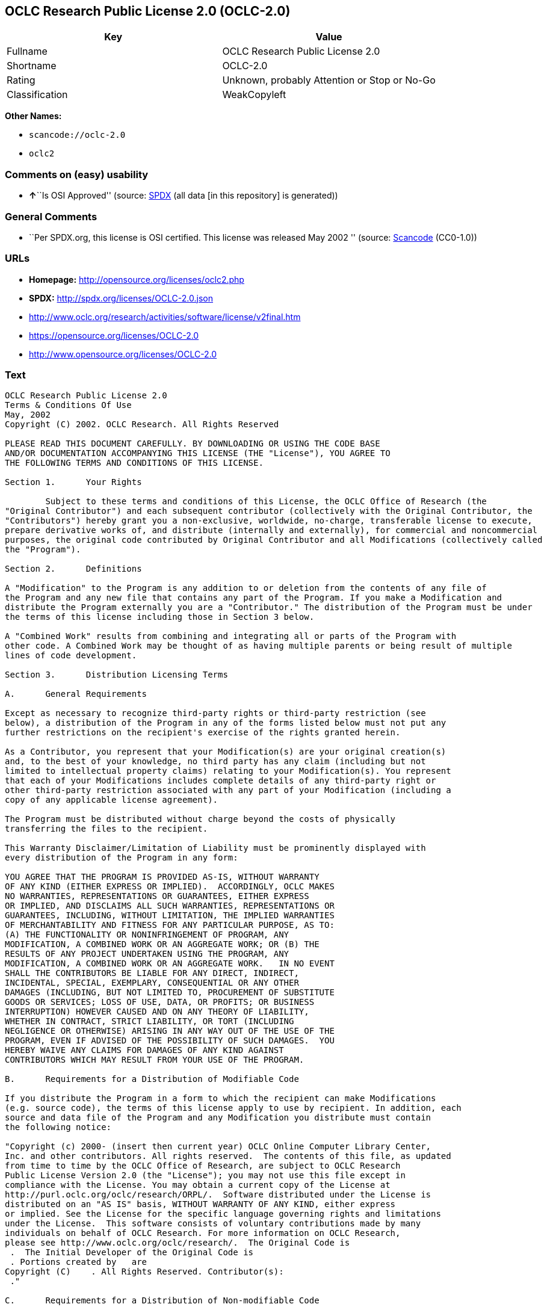 == OCLC Research Public License 2.0 (OCLC-2.0)

[cols=",",options="header",]
|===
|Key |Value
|Fullname |OCLC Research Public License 2.0
|Shortname |OCLC-2.0
|Rating |Unknown, probably Attention or Stop or No-Go
|Classification |WeakCopyleft
|===

*Other Names:*

* `+scancode://oclc-2.0+`
* `+oclc2+`

=== Comments on (easy) usability

* **↑**``Is OSI Approved'' (source:
https://spdx.org/licenses/OCLC-2.0.html[SPDX] (all data [in this
repository] is generated))

=== General Comments

* ``Per SPDX.org, this license is OSI certified. This license was
released May 2002 '' (source:
https://github.com/nexB/scancode-toolkit/blob/develop/src/licensedcode/data/licenses/oclc-2.0.yml[Scancode]
(CC0-1.0))

=== URLs

* *Homepage:* http://opensource.org/licenses/oclc2.php
* *SPDX:* http://spdx.org/licenses/OCLC-2.0.json
* http://www.oclc.org/research/activities/software/license/v2final.htm
* https://opensource.org/licenses/OCLC-2.0
* http://www.opensource.org/licenses/OCLC-2.0

=== Text

....
OCLC Research Public License 2.0
Terms & Conditions Of Use
May, 2002
Copyright (C) 2002. OCLC Research. All Rights Reserved
 
PLEASE READ THIS DOCUMENT CAREFULLY. BY DOWNLOADING OR USING THE CODE BASE 
AND/OR DOCUMENTATION ACCOMPANYING THIS LICENSE (THE "License"), YOU AGREE TO 
THE FOLLOWING TERMS AND CONDITIONS OF THIS LICENSE. 

Section 1.	Your Rights

	Subject to these terms and conditions of this License, the OCLC Office of Research (the 
"Original Contributor") and each subsequent contributor (collectively with the Original Contributor, the 
"Contributors") hereby grant you a non-exclusive, worldwide, no-charge, transferable license to execute, 
prepare derivative works of, and distribute (internally and externally), for commercial and noncommercial 
purposes, the original code contributed by Original Contributor and all Modifications (collectively called 
the "Program").

Section 2.	Definitions 

A "Modification" to the Program is any addition to or deletion from the contents of any file of 
the Program and any new file that contains any part of the Program. If you make a Modification and 
distribute the Program externally you are a "Contributor." The distribution of the Program must be under 
the terms of this license including those in Section 3 below. 

A "Combined Work" results from combining and integrating all or parts of the Program with 
other code. A Combined Work may be thought of as having multiple parents or being result of multiple 
lines of code development. 

Section 3.	Distribution Licensing Terms 

A.	General Requirements

Except as necessary to recognize third-party rights or third-party restriction (see 
below), a distribution of the Program in any of the forms listed below must not put any 
further restrictions on the recipient's exercise of the rights granted herein.

As a Contributor, you represent that your Modification(s) are your original creation(s) 
and, to the best of your knowledge, no third party has any claim (including but not 
limited to intellectual property claims) relating to your Modification(s). You represent 
that each of your Modifications includes complete details of any third-party right or 
other third-party restriction associated with any part of your Modification (including a 
copy of any applicable license agreement).

The Program must be distributed without charge beyond the costs of physically 
transferring the files to the recipient.

This Warranty Disclaimer/Limitation of Liability must be prominently displayed with 
every distribution of the Program in any form:

YOU AGREE THAT THE PROGRAM IS PROVIDED AS-IS, WITHOUT WARRANTY 
OF ANY KIND (EITHER EXPRESS OR IMPLIED).  ACCORDINGLY, OCLC MAKES 
NO WARRANTIES, REPRESENTATIONS OR GUARANTEES, EITHER EXPRESS 
OR IMPLIED, AND DISCLAIMS ALL SUCH WARRANTIES, REPRESENTATIONS OR 
GUARANTEES, INCLUDING, WITHOUT LIMITATION, THE IMPLIED WARRANTIES 
OF MERCHANTABILITY AND FITNESS FOR ANY PARTICULAR PURPOSE, AS TO:  
(A) THE FUNCTIONALITY OR NONINFRINGEMENT OF PROGRAM, ANY 
MODIFICATION, A COMBINED WORK OR AN AGGREGATE WORK; OR (B) THE 
RESULTS OF ANY PROJECT UNDERTAKEN USING THE PROGRAM, ANY 
MODIFICATION, A COMBINED WORK OR AN AGGREGATE WORK.   IN NO EVENT 
SHALL THE CONTRIBUTORS BE LIABLE FOR ANY DIRECT, INDIRECT, 
INCIDENTAL, SPECIAL, EXEMPLARY, CONSEQUENTIAL OR ANY OTHER 
DAMAGES (INCLUDING, BUT NOT LIMITED TO, PROCUREMENT OF SUBSTITUTE 
GOODS OR SERVICES; LOSS OF USE, DATA, OR PROFITS; OR BUSINESS 
INTERRUPTION) HOWEVER CAUSED AND ON ANY THEORY OF LIABILITY, 
WHETHER IN CONTRACT, STRICT LIABILITY, OR TORT (INCLUDING 
NEGLIGENCE OR OTHERWISE) ARISING IN ANY WAY OUT OF THE USE OF THE 
PROGRAM, EVEN IF ADVISED OF THE POSSIBILITY OF SUCH DAMAGES.  YOU 
HEREBY WAIVE ANY CLAIMS FOR DAMAGES OF ANY KIND AGAINST 
CONTRIBUTORS WHICH MAY RESULT FROM YOUR USE OF THE PROGRAM.

B.	Requirements for a Distribution of Modifiable Code 

If you distribute the Program in a form to which the recipient can make Modifications 
(e.g. source code), the terms of this license apply to use by recipient. In addition, each 
source and data file of the Program and any Modification you distribute must contain 
the following notice: 

"Copyright (c) 2000- (insert then current year) OCLC Online Computer Library Center, 
Inc. and other contributors. All rights reserved.  The contents of this file, as updated 
from time to time by the OCLC Office of Research, are subject to OCLC Research 
Public License Version 2.0 (the "License"); you may not use this file except in 
compliance with the License. You may obtain a current copy of the License at 
http://purl.oclc.org/oclc/research/ORPL/.  Software distributed under the License is 
distributed on an "AS IS" basis, WITHOUT WARRANTY OF ANY KIND, either express 
or implied. See the License for the specific language governing rights and limitations 
under the License.  This software consists of voluntary contributions made by many 
individuals on behalf of OCLC Research. For more information on OCLC Research, 
please see http://www.oclc.org/oclc/research/.  The Original Code is 
 .  The Initial Developer of the Original Code is 
 . Portions created by   are 
Copyright (C)    . All Rights Reserved. Contributor(s): 
 ."

C.	Requirements for a Distribution of Non-modifiable Code 

If you distribute the Program in a form to which the recipient cannot make Modifications 
(e.g. object code), the terms of this license apply to use by recipient and you must 
include the following statement in appropriate and conspicuous locations:

"Copyright (c) 2000- (insert then current year) OCLC Online Computer Library Center, 
Inc. and other contributors. All rights reserved."

In addition, the source code must be included with the object code distribution or the 
distributor must provide the source code to the recipient upon request.

D.	Requirements for a Combined Work Distribution

Distributions of Combined Works are subject to the terms of this license and must be 
made at no charge to the recipient beyond the costs of physically transferring the files 
to recipient.

A Combined Work may be distributed as either modifiable or non-modifiable code. The 
requirements of Section 3.B or 3.C above (as appropriate) apply to such distributions.

An "Aggregate Work" is when the Program exists, without integration, with other 
programs on a storage medium. This License does not apply to portions of an 
Aggregate Work which are not covered by the definition of "Program" provided in this 
License. You are not forbidden from selling an Aggregate Work. However, the Program 
contained in an Aggregate Work is subject to this License.  Also, should the Program 
be extracted from an Aggregate Work, this License applies to any use of the Program 
apart from the Aggregate Work.

Section 4.	License Grant

For purposes of permitting use of your Modifications by OCLC and other licensees 
hereunder, you hereby grant to OCLC and such other licensees the non-exclusive, worldwide, royalty-
free, transferable, sublicenseable license to execute, copy, alter, delete, modify, adapt, change, revise, 
enhance, develop, publicly display, distribute (internally and externally) and/or create derivative works 
based on your Modifications (and derivative works thereof) in accordance with these Terms. This Section 
4 shall survive termination of this License for any reason.

Section 5.	Termination of Rights

This non-exclusive license (with respect to the grant from a particular Contributor) 
automatically terminates for any entity that initiates legal action for intellectual property infringement (with 
respect to the Program) against such Contributor as of the initiation of such action.

If you fail to comply with this License, your rights (but not your obligations) under this 
License shall terminate automatically unless you cure such breach within thirty (30) days of becoming 
aware of the noncompliance. All sublicenses granted by you which preexist such termination and are 
properly granted shall survive such termination.

Section 6.	Other Terms

Except for the copyright notices required above, you may not use any trademark of any of 
the Contributors without the prior written consent of the relevant Contributor.  You agree not to remove, 
alter or obscure any copyright or other proprietary rights notice contained in the Program. 

All transfers of the Program or any part thereof shall be made in compliance with U.S. 
import/export regulations or other restrictions of the U.S. Department of Commerce, as well as other 
similar trade or commerce restrictions which might apply.

Any patent obtained by any party covering the Program or any part thereof must include a 
provision providing for the free, perpetual and unrestricted commercial and noncommercial use by any 
third party.

If, as a consequence of a court judgment or settlement relating to intellectual property 
infringement or any other cause of action, conditions are imposed on you that contradict the conditions of 
this License, such conditions do not excuse you from compliance with this License. If you cannot 
distribute the Program so as to simultaneously satisfy your obligations under this License and such other 
conditions, you may not distribute the Program at all. For example, if a patent license would not permit 
royalty-free redistribution of the Program by all those who receive copies directly or indirectly through you, 
you could not satisfy both the patent license and this License, and you would be required to refrain 
entirely from distribution of the Program.

If you learn of a third party claim or other restriction relating to a Program you have already 
distributed you shall promptly redo your Program to address the issue and take all reasonable steps to 
inform those who may have received the Program at issue. An example of an appropriate reasonable 
step to inform would be posting an announcement on an appropriate web bulletin board. 

The provisions of this License are deemed to be severable, and the invalidity or unenforceability of 
any provision shall not affect or impair the remaining provisions which shall continue in full force and effect.  In 
substitution for any provision held unlawful, there shall be substituted a provision of similar import reflecting the 
original intent of the parties hereto to the extent permissible under law.

The Original Contributor from time to time may change this License, and the amended 
license will apply to all copies of the Program downloaded after the new license is posted. This License 
grants only the rights expressly stated herein and provides you with no implied rights or licenses to the 
intellectual property of any Contributor.

		This License is the complete and exclusive statement of the agreement between the 
parties concerning the subject matter hereof and may not be amended except by the written agreement of 
the parties. This License shall be governed by and construed in accordance with the laws of the State of 
Ohio and the United States of America, without regard to principles of conflicts of law.
....

'''''

=== Raw Data

==== Facts

* https://spdx.org/licenses/OCLC-2.0.html[SPDX] (all data [in this
repository] is generated)
* https://github.com/OpenChain-Project/curriculum/raw/ddf1e879341adbd9b297cd67c5d5c16b2076540b/policy-template/Open%20Source%20Policy%20Template%20for%20OpenChain%20Specification%201.2.ods[OpenChainPolicyTemplate]
(CC0-1.0)
* https://github.com/nexB/scancode-toolkit/blob/develop/src/licensedcode/data/licenses/oclc-2.0.yml[Scancode]
(CC0-1.0)
* https://github.com/okfn/licenses/blob/master/licenses.csv[Open
Knowledge International]
(https://opendatacommons.org/licenses/pddl/1-0/[PDDL-1.0])

==== Raw JSON

....
{
    "__impliedNames": [
        "OCLC-2.0",
        "OCLC Research Public License 2.0",
        "scancode://oclc-2.0",
        "oclc2"
    ],
    "__impliedId": "OCLC-2.0",
    "__impliedComments": [
        [
            "Scancode",
            [
                "Per SPDX.org, this license is OSI certified. This license was released May\n2002\n"
            ]
        ]
    ],
    "facts": {
        "Open Knowledge International": {
            "is_generic": null,
            "legacy_ids": [
                "oclc2"
            ],
            "status": "active",
            "domain_software": true,
            "url": "https://opensource.org/licenses/OCLC-2.0",
            "maintainer": "",
            "od_conformance": "not reviewed",
            "_sourceURL": "https://github.com/okfn/licenses/blob/master/licenses.csv",
            "domain_data": false,
            "osd_conformance": "approved",
            "id": "OCLC-2.0",
            "title": "OCLC Research Public License 2.0",
            "_implications": {
                "__impliedNames": [
                    "OCLC-2.0",
                    "OCLC Research Public License 2.0",
                    "oclc2"
                ],
                "__impliedId": "OCLC-2.0",
                "__impliedURLs": [
                    [
                        null,
                        "https://opensource.org/licenses/OCLC-2.0"
                    ]
                ]
            },
            "domain_content": false
        },
        "SPDX": {
            "isSPDXLicenseDeprecated": false,
            "spdxFullName": "OCLC Research Public License 2.0",
            "spdxDetailsURL": "http://spdx.org/licenses/OCLC-2.0.json",
            "_sourceURL": "https://spdx.org/licenses/OCLC-2.0.html",
            "spdxLicIsOSIApproved": true,
            "spdxSeeAlso": [
                "http://www.oclc.org/research/activities/software/license/v2final.htm",
                "https://opensource.org/licenses/OCLC-2.0"
            ],
            "_implications": {
                "__impliedNames": [
                    "OCLC-2.0",
                    "OCLC Research Public License 2.0"
                ],
                "__impliedId": "OCLC-2.0",
                "__impliedJudgement": [
                    [
                        "SPDX",
                        {
                            "tag": "PositiveJudgement",
                            "contents": "Is OSI Approved"
                        }
                    ]
                ],
                "__isOsiApproved": true,
                "__impliedURLs": [
                    [
                        "SPDX",
                        "http://spdx.org/licenses/OCLC-2.0.json"
                    ],
                    [
                        null,
                        "http://www.oclc.org/research/activities/software/license/v2final.htm"
                    ],
                    [
                        null,
                        "https://opensource.org/licenses/OCLC-2.0"
                    ]
                ]
            },
            "spdxLicenseId": "OCLC-2.0"
        },
        "Scancode": {
            "otherUrls": [
                "http://www.oclc.org/research/activities/software/license/v2final.htm",
                "http://www.opensource.org/licenses/OCLC-2.0",
                "https://opensource.org/licenses/OCLC-2.0"
            ],
            "homepageUrl": "http://opensource.org/licenses/oclc2.php",
            "shortName": "OCLC Research Public License 2.0",
            "textUrls": null,
            "text": "OCLC Research Public License 2.0\nTerms & Conditions Of Use\nMay, 2002\nCopyright (C) 2002. OCLC Research. All Rights Reserved\n \nPLEASE READ THIS DOCUMENT CAREFULLY. BY DOWNLOADING OR USING THE CODE BASE \nAND/OR DOCUMENTATION ACCOMPANYING THIS LICENSE (THE \"License\"), YOU AGREE TO \nTHE FOLLOWING TERMS AND CONDITIONS OF THIS LICENSE. \n\nSection 1.\tYour Rights\n\n\tSubject to these terms and conditions of this License, the OCLC Office of Research (the \n\"Original Contributor\") and each subsequent contributor (collectively with the Original Contributor, the \n\"Contributors\") hereby grant you a non-exclusive, worldwide, no-charge, transferable license to execute, \nprepare derivative works of, and distribute (internally and externally), for commercial and noncommercial \npurposes, the original code contributed by Original Contributor and all Modifications (collectively called \nthe \"Program\").\n\nSection 2.\tDefinitions \n\nA \"Modification\" to the Program is any addition to or deletion from the contents of any file of \nthe Program and any new file that contains any part of the Program. If you make a Modification and \ndistribute the Program externally you are a \"Contributor.\" The distribution of the Program must be under \nthe terms of this license including those in Section 3 below. \n\nA \"Combined Work\" results from combining and integrating all or parts of the Program with \nother code. A Combined Work may be thought of as having multiple parents or being result of multiple \nlines of code development. \n\nSection 3.\tDistribution Licensing Terms \n\nA.\tGeneral Requirements\n\nExcept as necessary to recognize third-party rights or third-party restriction (see \nbelow), a distribution of the Program in any of the forms listed below must not put any \nfurther restrictions on the recipient's exercise of the rights granted herein.\n\nAs a Contributor, you represent that your Modification(s) are your original creation(s) \nand, to the best of your knowledge, no third party has any claim (including but not \nlimited to intellectual property claims) relating to your Modification(s). You represent \nthat each of your Modifications includes complete details of any third-party right or \nother third-party restriction associated with any part of your Modification (including a \ncopy of any applicable license agreement).\n\nThe Program must be distributed without charge beyond the costs of physically \ntransferring the files to the recipient.\n\nThis Warranty Disclaimer/Limitation of Liability must be prominently displayed with \nevery distribution of the Program in any form:\n\nYOU AGREE THAT THE PROGRAM IS PROVIDED AS-IS, WITHOUT WARRANTY \nOF ANY KIND (EITHER EXPRESS OR IMPLIED).  ACCORDINGLY, OCLC MAKES \nNO WARRANTIES, REPRESENTATIONS OR GUARANTEES, EITHER EXPRESS \nOR IMPLIED, AND DISCLAIMS ALL SUCH WARRANTIES, REPRESENTATIONS OR \nGUARANTEES, INCLUDING, WITHOUT LIMITATION, THE IMPLIED WARRANTIES \nOF MERCHANTABILITY AND FITNESS FOR ANY PARTICULAR PURPOSE, AS TO:  \n(A) THE FUNCTIONALITY OR NONINFRINGEMENT OF PROGRAM, ANY \nMODIFICATION, A COMBINED WORK OR AN AGGREGATE WORK; OR (B) THE \nRESULTS OF ANY PROJECT UNDERTAKEN USING THE PROGRAM, ANY \nMODIFICATION, A COMBINED WORK OR AN AGGREGATE WORK.   IN NO EVENT \nSHALL THE CONTRIBUTORS BE LIABLE FOR ANY DIRECT, INDIRECT, \nINCIDENTAL, SPECIAL, EXEMPLARY, CONSEQUENTIAL OR ANY OTHER \nDAMAGES (INCLUDING, BUT NOT LIMITED TO, PROCUREMENT OF SUBSTITUTE \nGOODS OR SERVICES; LOSS OF USE, DATA, OR PROFITS; OR BUSINESS \nINTERRUPTION) HOWEVER CAUSED AND ON ANY THEORY OF LIABILITY, \nWHETHER IN CONTRACT, STRICT LIABILITY, OR TORT (INCLUDING \nNEGLIGENCE OR OTHERWISE) ARISING IN ANY WAY OUT OF THE USE OF THE \nPROGRAM, EVEN IF ADVISED OF THE POSSIBILITY OF SUCH DAMAGES.  YOU \nHEREBY WAIVE ANY CLAIMS FOR DAMAGES OF ANY KIND AGAINST \nCONTRIBUTORS WHICH MAY RESULT FROM YOUR USE OF THE PROGRAM.\n\nB.\tRequirements for a Distribution of Modifiable Code \n\nIf you distribute the Program in a form to which the recipient can make Modifications \n(e.g. source code), the terms of this license apply to use by recipient. In addition, each \nsource and data file of the Program and any Modification you distribute must contain \nthe following notice: \n\n\"Copyright (c) 2000- (insert then current year) OCLC Online Computer Library Center, \nInc. and other contributors. All rights reserved.  The contents of this file, as updated \nfrom time to time by the OCLC Office of Research, are subject to OCLC Research \nPublic License Version 2.0 (the \"License\"); you may not use this file except in \ncompliance with the License. You may obtain a current copy of the License at \nhttp://purl.oclc.org/oclc/research/ORPL/.  Software distributed under the License is \ndistributed on an \"AS IS\" basis, WITHOUT WARRANTY OF ANY KIND, either express \nor implied. See the License for the specific language governing rights and limitations \nunder the License.  This software consists of voluntary contributions made by many \nindividuals on behalf of OCLC Research. For more information on OCLC Research, \nplease see http://www.oclc.org/oclc/research/.  The Original Code is \n .  The Initial Developer of the Original Code is \n . Portions created by   are \nCopyright (C)    . All Rights Reserved. Contributor(s): \n .\"\n\nC.\tRequirements for a Distribution of Non-modifiable Code \n\nIf you distribute the Program in a form to which the recipient cannot make Modifications \n(e.g. object code), the terms of this license apply to use by recipient and you must \ninclude the following statement in appropriate and conspicuous locations:\n\n\"Copyright (c) 2000- (insert then current year) OCLC Online Computer Library Center, \nInc. and other contributors. All rights reserved.\"\n\nIn addition, the source code must be included with the object code distribution or the \ndistributor must provide the source code to the recipient upon request.\n\nD.\tRequirements for a Combined Work Distribution\n\nDistributions of Combined Works are subject to the terms of this license and must be \nmade at no charge to the recipient beyond the costs of physically transferring the files \nto recipient.\n\nA Combined Work may be distributed as either modifiable or non-modifiable code. The \nrequirements of Section 3.B or 3.C above (as appropriate) apply to such distributions.\n\nAn \"Aggregate Work\" is when the Program exists, without integration, with other \nprograms on a storage medium. This License does not apply to portions of an \nAggregate Work which are not covered by the definition of \"Program\" provided in this \nLicense. You are not forbidden from selling an Aggregate Work. However, the Program \ncontained in an Aggregate Work is subject to this License.  Also, should the Program \nbe extracted from an Aggregate Work, this License applies to any use of the Program \napart from the Aggregate Work.\n\nSection 4.\tLicense Grant\n\nFor purposes of permitting use of your Modifications by OCLC and other licensees \nhereunder, you hereby grant to OCLC and such other licensees the non-exclusive, worldwide, royalty-\nfree, transferable, sublicenseable license to execute, copy, alter, delete, modify, adapt, change, revise, \nenhance, develop, publicly display, distribute (internally and externally) and/or create derivative works \nbased on your Modifications (and derivative works thereof) in accordance with these Terms. This Section \n4 shall survive termination of this License for any reason.\n\nSection 5.\tTermination of Rights\n\nThis non-exclusive license (with respect to the grant from a particular Contributor) \nautomatically terminates for any entity that initiates legal action for intellectual property infringement (with \nrespect to the Program) against such Contributor as of the initiation of such action.\n\nIf you fail to comply with this License, your rights (but not your obligations) under this \nLicense shall terminate automatically unless you cure such breach within thirty (30) days of becoming \naware of the noncompliance. All sublicenses granted by you which preexist such termination and are \nproperly granted shall survive such termination.\n\nSection 6.\tOther Terms\n\nExcept for the copyright notices required above, you may not use any trademark of any of \nthe Contributors without the prior written consent of the relevant Contributor.  You agree not to remove, \nalter or obscure any copyright or other proprietary rights notice contained in the Program. \n\nAll transfers of the Program or any part thereof shall be made in compliance with U.S. \nimport/export regulations or other restrictions of the U.S. Department of Commerce, as well as other \nsimilar trade or commerce restrictions which might apply.\n\nAny patent obtained by any party covering the Program or any part thereof must include a \nprovision providing for the free, perpetual and unrestricted commercial and noncommercial use by any \nthird party.\n\nIf, as a consequence of a court judgment or settlement relating to intellectual property \ninfringement or any other cause of action, conditions are imposed on you that contradict the conditions of \nthis License, such conditions do not excuse you from compliance with this License. If you cannot \ndistribute the Program so as to simultaneously satisfy your obligations under this License and such other \nconditions, you may not distribute the Program at all. For example, if a patent license would not permit \nroyalty-free redistribution of the Program by all those who receive copies directly or indirectly through you, \nyou could not satisfy both the patent license and this License, and you would be required to refrain \nentirely from distribution of the Program.\n\nIf you learn of a third party claim or other restriction relating to a Program you have already \ndistributed you shall promptly redo your Program to address the issue and take all reasonable steps to \ninform those who may have received the Program at issue. An example of an appropriate reasonable \nstep to inform would be posting an announcement on an appropriate web bulletin board. \n\nThe provisions of this License are deemed to be severable, and the invalidity or unenforceability of \nany provision shall not affect or impair the remaining provisions which shall continue in full force and effect.  In \nsubstitution for any provision held unlawful, there shall be substituted a provision of similar import reflecting the \noriginal intent of the parties hereto to the extent permissible under law.\n\nThe Original Contributor from time to time may change this License, and the amended \nlicense will apply to all copies of the Program downloaded after the new license is posted. This License \ngrants only the rights expressly stated herein and provides you with no implied rights or licenses to the \nintellectual property of any Contributor.\n\n\t\tThis License is the complete and exclusive statement of the agreement between the \nparties concerning the subject matter hereof and may not be amended except by the written agreement of \nthe parties. This License shall be governed by and construed in accordance with the laws of the State of \nOhio and the United States of America, without regard to principles of conflicts of law.",
            "category": "Copyleft Limited",
            "osiUrl": "http://opensource.org/licenses/oclc2.php",
            "owner": "OCLC Research",
            "_sourceURL": "https://github.com/nexB/scancode-toolkit/blob/develop/src/licensedcode/data/licenses/oclc-2.0.yml",
            "key": "oclc-2.0",
            "name": "OCLC Research Public License 2.0",
            "spdxId": "OCLC-2.0",
            "notes": "Per SPDX.org, this license is OSI certified. This license was released May\n2002\n",
            "_implications": {
                "__impliedNames": [
                    "scancode://oclc-2.0",
                    "OCLC Research Public License 2.0",
                    "OCLC-2.0"
                ],
                "__impliedId": "OCLC-2.0",
                "__impliedComments": [
                    [
                        "Scancode",
                        [
                            "Per SPDX.org, this license is OSI certified. This license was released May\n2002\n"
                        ]
                    ]
                ],
                "__impliedCopyleft": [
                    [
                        "Scancode",
                        "WeakCopyleft"
                    ]
                ],
                "__calculatedCopyleft": "WeakCopyleft",
                "__impliedText": "OCLC Research Public License 2.0\nTerms & Conditions Of Use\nMay, 2002\nCopyright (C) 2002. OCLC Research. All Rights Reserved\n \nPLEASE READ THIS DOCUMENT CAREFULLY. BY DOWNLOADING OR USING THE CODE BASE \nAND/OR DOCUMENTATION ACCOMPANYING THIS LICENSE (THE \"License\"), YOU AGREE TO \nTHE FOLLOWING TERMS AND CONDITIONS OF THIS LICENSE. \n\nSection 1.\tYour Rights\n\n\tSubject to these terms and conditions of this License, the OCLC Office of Research (the \n\"Original Contributor\") and each subsequent contributor (collectively with the Original Contributor, the \n\"Contributors\") hereby grant you a non-exclusive, worldwide, no-charge, transferable license to execute, \nprepare derivative works of, and distribute (internally and externally), for commercial and noncommercial \npurposes, the original code contributed by Original Contributor and all Modifications (collectively called \nthe \"Program\").\n\nSection 2.\tDefinitions \n\nA \"Modification\" to the Program is any addition to or deletion from the contents of any file of \nthe Program and any new file that contains any part of the Program. If you make a Modification and \ndistribute the Program externally you are a \"Contributor.\" The distribution of the Program must be under \nthe terms of this license including those in Section 3 below. \n\nA \"Combined Work\" results from combining and integrating all or parts of the Program with \nother code. A Combined Work may be thought of as having multiple parents or being result of multiple \nlines of code development. \n\nSection 3.\tDistribution Licensing Terms \n\nA.\tGeneral Requirements\n\nExcept as necessary to recognize third-party rights or third-party restriction (see \nbelow), a distribution of the Program in any of the forms listed below must not put any \nfurther restrictions on the recipient's exercise of the rights granted herein.\n\nAs a Contributor, you represent that your Modification(s) are your original creation(s) \nand, to the best of your knowledge, no third party has any claim (including but not \nlimited to intellectual property claims) relating to your Modification(s). You represent \nthat each of your Modifications includes complete details of any third-party right or \nother third-party restriction associated with any part of your Modification (including a \ncopy of any applicable license agreement).\n\nThe Program must be distributed without charge beyond the costs of physically \ntransferring the files to the recipient.\n\nThis Warranty Disclaimer/Limitation of Liability must be prominently displayed with \nevery distribution of the Program in any form:\n\nYOU AGREE THAT THE PROGRAM IS PROVIDED AS-IS, WITHOUT WARRANTY \nOF ANY KIND (EITHER EXPRESS OR IMPLIED).  ACCORDINGLY, OCLC MAKES \nNO WARRANTIES, REPRESENTATIONS OR GUARANTEES, EITHER EXPRESS \nOR IMPLIED, AND DISCLAIMS ALL SUCH WARRANTIES, REPRESENTATIONS OR \nGUARANTEES, INCLUDING, WITHOUT LIMITATION, THE IMPLIED WARRANTIES \nOF MERCHANTABILITY AND FITNESS FOR ANY PARTICULAR PURPOSE, AS TO:  \n(A) THE FUNCTIONALITY OR NONINFRINGEMENT OF PROGRAM, ANY \nMODIFICATION, A COMBINED WORK OR AN AGGREGATE WORK; OR (B) THE \nRESULTS OF ANY PROJECT UNDERTAKEN USING THE PROGRAM, ANY \nMODIFICATION, A COMBINED WORK OR AN AGGREGATE WORK.   IN NO EVENT \nSHALL THE CONTRIBUTORS BE LIABLE FOR ANY DIRECT, INDIRECT, \nINCIDENTAL, SPECIAL, EXEMPLARY, CONSEQUENTIAL OR ANY OTHER \nDAMAGES (INCLUDING, BUT NOT LIMITED TO, PROCUREMENT OF SUBSTITUTE \nGOODS OR SERVICES; LOSS OF USE, DATA, OR PROFITS; OR BUSINESS \nINTERRUPTION) HOWEVER CAUSED AND ON ANY THEORY OF LIABILITY, \nWHETHER IN CONTRACT, STRICT LIABILITY, OR TORT (INCLUDING \nNEGLIGENCE OR OTHERWISE) ARISING IN ANY WAY OUT OF THE USE OF THE \nPROGRAM, EVEN IF ADVISED OF THE POSSIBILITY OF SUCH DAMAGES.  YOU \nHEREBY WAIVE ANY CLAIMS FOR DAMAGES OF ANY KIND AGAINST \nCONTRIBUTORS WHICH MAY RESULT FROM YOUR USE OF THE PROGRAM.\n\nB.\tRequirements for a Distribution of Modifiable Code \n\nIf you distribute the Program in a form to which the recipient can make Modifications \n(e.g. source code), the terms of this license apply to use by recipient. In addition, each \nsource and data file of the Program and any Modification you distribute must contain \nthe following notice: \n\n\"Copyright (c) 2000- (insert then current year) OCLC Online Computer Library Center, \nInc. and other contributors. All rights reserved.  The contents of this file, as updated \nfrom time to time by the OCLC Office of Research, are subject to OCLC Research \nPublic License Version 2.0 (the \"License\"); you may not use this file except in \ncompliance with the License. You may obtain a current copy of the License at \nhttp://purl.oclc.org/oclc/research/ORPL/.  Software distributed under the License is \ndistributed on an \"AS IS\" basis, WITHOUT WARRANTY OF ANY KIND, either express \nor implied. See the License for the specific language governing rights and limitations \nunder the License.  This software consists of voluntary contributions made by many \nindividuals on behalf of OCLC Research. For more information on OCLC Research, \nplease see http://www.oclc.org/oclc/research/.  The Original Code is \n .  The Initial Developer of the Original Code is \n . Portions created by   are \nCopyright (C)    . All Rights Reserved. Contributor(s): \n .\"\n\nC.\tRequirements for a Distribution of Non-modifiable Code \n\nIf you distribute the Program in a form to which the recipient cannot make Modifications \n(e.g. object code), the terms of this license apply to use by recipient and you must \ninclude the following statement in appropriate and conspicuous locations:\n\n\"Copyright (c) 2000- (insert then current year) OCLC Online Computer Library Center, \nInc. and other contributors. All rights reserved.\"\n\nIn addition, the source code must be included with the object code distribution or the \ndistributor must provide the source code to the recipient upon request.\n\nD.\tRequirements for a Combined Work Distribution\n\nDistributions of Combined Works are subject to the terms of this license and must be \nmade at no charge to the recipient beyond the costs of physically transferring the files \nto recipient.\n\nA Combined Work may be distributed as either modifiable or non-modifiable code. The \nrequirements of Section 3.B or 3.C above (as appropriate) apply to such distributions.\n\nAn \"Aggregate Work\" is when the Program exists, without integration, with other \nprograms on a storage medium. This License does not apply to portions of an \nAggregate Work which are not covered by the definition of \"Program\" provided in this \nLicense. You are not forbidden from selling an Aggregate Work. However, the Program \ncontained in an Aggregate Work is subject to this License.  Also, should the Program \nbe extracted from an Aggregate Work, this License applies to any use of the Program \napart from the Aggregate Work.\n\nSection 4.\tLicense Grant\n\nFor purposes of permitting use of your Modifications by OCLC and other licensees \nhereunder, you hereby grant to OCLC and such other licensees the non-exclusive, worldwide, royalty-\nfree, transferable, sublicenseable license to execute, copy, alter, delete, modify, adapt, change, revise, \nenhance, develop, publicly display, distribute (internally and externally) and/or create derivative works \nbased on your Modifications (and derivative works thereof) in accordance with these Terms. This Section \n4 shall survive termination of this License for any reason.\n\nSection 5.\tTermination of Rights\n\nThis non-exclusive license (with respect to the grant from a particular Contributor) \nautomatically terminates for any entity that initiates legal action for intellectual property infringement (with \nrespect to the Program) against such Contributor as of the initiation of such action.\n\nIf you fail to comply with this License, your rights (but not your obligations) under this \nLicense shall terminate automatically unless you cure such breach within thirty (30) days of becoming \naware of the noncompliance. All sublicenses granted by you which preexist such termination and are \nproperly granted shall survive such termination.\n\nSection 6.\tOther Terms\n\nExcept for the copyright notices required above, you may not use any trademark of any of \nthe Contributors without the prior written consent of the relevant Contributor.  You agree not to remove, \nalter or obscure any copyright or other proprietary rights notice contained in the Program. \n\nAll transfers of the Program or any part thereof shall be made in compliance with U.S. \nimport/export regulations or other restrictions of the U.S. Department of Commerce, as well as other \nsimilar trade or commerce restrictions which might apply.\n\nAny patent obtained by any party covering the Program or any part thereof must include a \nprovision providing for the free, perpetual and unrestricted commercial and noncommercial use by any \nthird party.\n\nIf, as a consequence of a court judgment or settlement relating to intellectual property \ninfringement or any other cause of action, conditions are imposed on you that contradict the conditions of \nthis License, such conditions do not excuse you from compliance with this License. If you cannot \ndistribute the Program so as to simultaneously satisfy your obligations under this License and such other \nconditions, you may not distribute the Program at all. For example, if a patent license would not permit \nroyalty-free redistribution of the Program by all those who receive copies directly or indirectly through you, \nyou could not satisfy both the patent license and this License, and you would be required to refrain \nentirely from distribution of the Program.\n\nIf you learn of a third party claim or other restriction relating to a Program you have already \ndistributed you shall promptly redo your Program to address the issue and take all reasonable steps to \ninform those who may have received the Program at issue. An example of an appropriate reasonable \nstep to inform would be posting an announcement on an appropriate web bulletin board. \n\nThe provisions of this License are deemed to be severable, and the invalidity or unenforceability of \nany provision shall not affect or impair the remaining provisions which shall continue in full force and effect.  In \nsubstitution for any provision held unlawful, there shall be substituted a provision of similar import reflecting the \noriginal intent of the parties hereto to the extent permissible under law.\n\nThe Original Contributor from time to time may change this License, and the amended \nlicense will apply to all copies of the Program downloaded after the new license is posted. This License \ngrants only the rights expressly stated herein and provides you with no implied rights or licenses to the \nintellectual property of any Contributor.\n\n\t\tThis License is the complete and exclusive statement of the agreement between the \nparties concerning the subject matter hereof and may not be amended except by the written agreement of \nthe parties. This License shall be governed by and construed in accordance with the laws of the State of \nOhio and the United States of America, without regard to principles of conflicts of law.",
                "__impliedURLs": [
                    [
                        "Homepage",
                        "http://opensource.org/licenses/oclc2.php"
                    ],
                    [
                        "OSI Page",
                        "http://opensource.org/licenses/oclc2.php"
                    ],
                    [
                        null,
                        "http://www.oclc.org/research/activities/software/license/v2final.htm"
                    ],
                    [
                        null,
                        "http://www.opensource.org/licenses/OCLC-2.0"
                    ],
                    [
                        null,
                        "https://opensource.org/licenses/OCLC-2.0"
                    ]
                ]
            }
        },
        "OpenChainPolicyTemplate": {
            "isSaaSDeemed": "no",
            "licenseType": "copyleft",
            "freedomOrDeath": "no",
            "typeCopyleft": "weak",
            "_sourceURL": "https://github.com/OpenChain-Project/curriculum/raw/ddf1e879341adbd9b297cd67c5d5c16b2076540b/policy-template/Open%20Source%20Policy%20Template%20for%20OpenChain%20Specification%201.2.ods",
            "name": "OCLC Research Public License 2.0 ",
            "commercialUse": true,
            "spdxId": "OCLC-2.0",
            "_implications": {
                "__impliedNames": [
                    "OCLC-2.0"
                ]
            }
        }
    },
    "__impliedJudgement": [
        [
            "SPDX",
            {
                "tag": "PositiveJudgement",
                "contents": "Is OSI Approved"
            }
        ]
    ],
    "__impliedCopyleft": [
        [
            "Scancode",
            "WeakCopyleft"
        ]
    ],
    "__calculatedCopyleft": "WeakCopyleft",
    "__isOsiApproved": true,
    "__impliedText": "OCLC Research Public License 2.0\nTerms & Conditions Of Use\nMay, 2002\nCopyright (C) 2002. OCLC Research. All Rights Reserved\n \nPLEASE READ THIS DOCUMENT CAREFULLY. BY DOWNLOADING OR USING THE CODE BASE \nAND/OR DOCUMENTATION ACCOMPANYING THIS LICENSE (THE \"License\"), YOU AGREE TO \nTHE FOLLOWING TERMS AND CONDITIONS OF THIS LICENSE. \n\nSection 1.\tYour Rights\n\n\tSubject to these terms and conditions of this License, the OCLC Office of Research (the \n\"Original Contributor\") and each subsequent contributor (collectively with the Original Contributor, the \n\"Contributors\") hereby grant you a non-exclusive, worldwide, no-charge, transferable license to execute, \nprepare derivative works of, and distribute (internally and externally), for commercial and noncommercial \npurposes, the original code contributed by Original Contributor and all Modifications (collectively called \nthe \"Program\").\n\nSection 2.\tDefinitions \n\nA \"Modification\" to the Program is any addition to or deletion from the contents of any file of \nthe Program and any new file that contains any part of the Program. If you make a Modification and \ndistribute the Program externally you are a \"Contributor.\" The distribution of the Program must be under \nthe terms of this license including those in Section 3 below. \n\nA \"Combined Work\" results from combining and integrating all or parts of the Program with \nother code. A Combined Work may be thought of as having multiple parents or being result of multiple \nlines of code development. \n\nSection 3.\tDistribution Licensing Terms \n\nA.\tGeneral Requirements\n\nExcept as necessary to recognize third-party rights or third-party restriction (see \nbelow), a distribution of the Program in any of the forms listed below must not put any \nfurther restrictions on the recipient's exercise of the rights granted herein.\n\nAs a Contributor, you represent that your Modification(s) are your original creation(s) \nand, to the best of your knowledge, no third party has any claim (including but not \nlimited to intellectual property claims) relating to your Modification(s). You represent \nthat each of your Modifications includes complete details of any third-party right or \nother third-party restriction associated with any part of your Modification (including a \ncopy of any applicable license agreement).\n\nThe Program must be distributed without charge beyond the costs of physically \ntransferring the files to the recipient.\n\nThis Warranty Disclaimer/Limitation of Liability must be prominently displayed with \nevery distribution of the Program in any form:\n\nYOU AGREE THAT THE PROGRAM IS PROVIDED AS-IS, WITHOUT WARRANTY \nOF ANY KIND (EITHER EXPRESS OR IMPLIED).  ACCORDINGLY, OCLC MAKES \nNO WARRANTIES, REPRESENTATIONS OR GUARANTEES, EITHER EXPRESS \nOR IMPLIED, AND DISCLAIMS ALL SUCH WARRANTIES, REPRESENTATIONS OR \nGUARANTEES, INCLUDING, WITHOUT LIMITATION, THE IMPLIED WARRANTIES \nOF MERCHANTABILITY AND FITNESS FOR ANY PARTICULAR PURPOSE, AS TO:  \n(A) THE FUNCTIONALITY OR NONINFRINGEMENT OF PROGRAM, ANY \nMODIFICATION, A COMBINED WORK OR AN AGGREGATE WORK; OR (B) THE \nRESULTS OF ANY PROJECT UNDERTAKEN USING THE PROGRAM, ANY \nMODIFICATION, A COMBINED WORK OR AN AGGREGATE WORK.   IN NO EVENT \nSHALL THE CONTRIBUTORS BE LIABLE FOR ANY DIRECT, INDIRECT, \nINCIDENTAL, SPECIAL, EXEMPLARY, CONSEQUENTIAL OR ANY OTHER \nDAMAGES (INCLUDING, BUT NOT LIMITED TO, PROCUREMENT OF SUBSTITUTE \nGOODS OR SERVICES; LOSS OF USE, DATA, OR PROFITS; OR BUSINESS \nINTERRUPTION) HOWEVER CAUSED AND ON ANY THEORY OF LIABILITY, \nWHETHER IN CONTRACT, STRICT LIABILITY, OR TORT (INCLUDING \nNEGLIGENCE OR OTHERWISE) ARISING IN ANY WAY OUT OF THE USE OF THE \nPROGRAM, EVEN IF ADVISED OF THE POSSIBILITY OF SUCH DAMAGES.  YOU \nHEREBY WAIVE ANY CLAIMS FOR DAMAGES OF ANY KIND AGAINST \nCONTRIBUTORS WHICH MAY RESULT FROM YOUR USE OF THE PROGRAM.\n\nB.\tRequirements for a Distribution of Modifiable Code \n\nIf you distribute the Program in a form to which the recipient can make Modifications \n(e.g. source code), the terms of this license apply to use by recipient. In addition, each \nsource and data file of the Program and any Modification you distribute must contain \nthe following notice: \n\n\"Copyright (c) 2000- (insert then current year) OCLC Online Computer Library Center, \nInc. and other contributors. All rights reserved.  The contents of this file, as updated \nfrom time to time by the OCLC Office of Research, are subject to OCLC Research \nPublic License Version 2.0 (the \"License\"); you may not use this file except in \ncompliance with the License. You may obtain a current copy of the License at \nhttp://purl.oclc.org/oclc/research/ORPL/.  Software distributed under the License is \ndistributed on an \"AS IS\" basis, WITHOUT WARRANTY OF ANY KIND, either express \nor implied. See the License for the specific language governing rights and limitations \nunder the License.  This software consists of voluntary contributions made by many \nindividuals on behalf of OCLC Research. For more information on OCLC Research, \nplease see http://www.oclc.org/oclc/research/.  The Original Code is \n .  The Initial Developer of the Original Code is \n . Portions created by   are \nCopyright (C)    . All Rights Reserved. Contributor(s): \n .\"\n\nC.\tRequirements for a Distribution of Non-modifiable Code \n\nIf you distribute the Program in a form to which the recipient cannot make Modifications \n(e.g. object code), the terms of this license apply to use by recipient and you must \ninclude the following statement in appropriate and conspicuous locations:\n\n\"Copyright (c) 2000- (insert then current year) OCLC Online Computer Library Center, \nInc. and other contributors. All rights reserved.\"\n\nIn addition, the source code must be included with the object code distribution or the \ndistributor must provide the source code to the recipient upon request.\n\nD.\tRequirements for a Combined Work Distribution\n\nDistributions of Combined Works are subject to the terms of this license and must be \nmade at no charge to the recipient beyond the costs of physically transferring the files \nto recipient.\n\nA Combined Work may be distributed as either modifiable or non-modifiable code. The \nrequirements of Section 3.B or 3.C above (as appropriate) apply to such distributions.\n\nAn \"Aggregate Work\" is when the Program exists, without integration, with other \nprograms on a storage medium. This License does not apply to portions of an \nAggregate Work which are not covered by the definition of \"Program\" provided in this \nLicense. You are not forbidden from selling an Aggregate Work. However, the Program \ncontained in an Aggregate Work is subject to this License.  Also, should the Program \nbe extracted from an Aggregate Work, this License applies to any use of the Program \napart from the Aggregate Work.\n\nSection 4.\tLicense Grant\n\nFor purposes of permitting use of your Modifications by OCLC and other licensees \nhereunder, you hereby grant to OCLC and such other licensees the non-exclusive, worldwide, royalty-\nfree, transferable, sublicenseable license to execute, copy, alter, delete, modify, adapt, change, revise, \nenhance, develop, publicly display, distribute (internally and externally) and/or create derivative works \nbased on your Modifications (and derivative works thereof) in accordance with these Terms. This Section \n4 shall survive termination of this License for any reason.\n\nSection 5.\tTermination of Rights\n\nThis non-exclusive license (with respect to the grant from a particular Contributor) \nautomatically terminates for any entity that initiates legal action for intellectual property infringement (with \nrespect to the Program) against such Contributor as of the initiation of such action.\n\nIf you fail to comply with this License, your rights (but not your obligations) under this \nLicense shall terminate automatically unless you cure such breach within thirty (30) days of becoming \naware of the noncompliance. All sublicenses granted by you which preexist such termination and are \nproperly granted shall survive such termination.\n\nSection 6.\tOther Terms\n\nExcept for the copyright notices required above, you may not use any trademark of any of \nthe Contributors without the prior written consent of the relevant Contributor.  You agree not to remove, \nalter or obscure any copyright or other proprietary rights notice contained in the Program. \n\nAll transfers of the Program or any part thereof shall be made in compliance with U.S. \nimport/export regulations or other restrictions of the U.S. Department of Commerce, as well as other \nsimilar trade or commerce restrictions which might apply.\n\nAny patent obtained by any party covering the Program or any part thereof must include a \nprovision providing for the free, perpetual and unrestricted commercial and noncommercial use by any \nthird party.\n\nIf, as a consequence of a court judgment or settlement relating to intellectual property \ninfringement or any other cause of action, conditions are imposed on you that contradict the conditions of \nthis License, such conditions do not excuse you from compliance with this License. If you cannot \ndistribute the Program so as to simultaneously satisfy your obligations under this License and such other \nconditions, you may not distribute the Program at all. For example, if a patent license would not permit \nroyalty-free redistribution of the Program by all those who receive copies directly or indirectly through you, \nyou could not satisfy both the patent license and this License, and you would be required to refrain \nentirely from distribution of the Program.\n\nIf you learn of a third party claim or other restriction relating to a Program you have already \ndistributed you shall promptly redo your Program to address the issue and take all reasonable steps to \ninform those who may have received the Program at issue. An example of an appropriate reasonable \nstep to inform would be posting an announcement on an appropriate web bulletin board. \n\nThe provisions of this License are deemed to be severable, and the invalidity or unenforceability of \nany provision shall not affect or impair the remaining provisions which shall continue in full force and effect.  In \nsubstitution for any provision held unlawful, there shall be substituted a provision of similar import reflecting the \noriginal intent of the parties hereto to the extent permissible under law.\n\nThe Original Contributor from time to time may change this License, and the amended \nlicense will apply to all copies of the Program downloaded after the new license is posted. This License \ngrants only the rights expressly stated herein and provides you with no implied rights or licenses to the \nintellectual property of any Contributor.\n\n\t\tThis License is the complete and exclusive statement of the agreement between the \nparties concerning the subject matter hereof and may not be amended except by the written agreement of \nthe parties. This License shall be governed by and construed in accordance with the laws of the State of \nOhio and the United States of America, without regard to principles of conflicts of law.",
    "__impliedURLs": [
        [
            "SPDX",
            "http://spdx.org/licenses/OCLC-2.0.json"
        ],
        [
            null,
            "http://www.oclc.org/research/activities/software/license/v2final.htm"
        ],
        [
            null,
            "https://opensource.org/licenses/OCLC-2.0"
        ],
        [
            "Homepage",
            "http://opensource.org/licenses/oclc2.php"
        ],
        [
            "OSI Page",
            "http://opensource.org/licenses/oclc2.php"
        ],
        [
            null,
            "http://www.opensource.org/licenses/OCLC-2.0"
        ]
    ]
}
....

==== Dot Cluster Graph

../dot/OCLC-2.0.svg